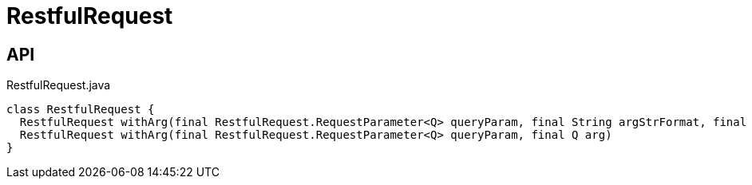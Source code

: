 = RestfulRequest
:Notice: Licensed to the Apache Software Foundation (ASF) under one or more contributor license agreements. See the NOTICE file distributed with this work for additional information regarding copyright ownership. The ASF licenses this file to you under the Apache License, Version 2.0 (the "License"); you may not use this file except in compliance with the License. You may obtain a copy of the License at. http://www.apache.org/licenses/LICENSE-2.0 . Unless required by applicable law or agreed to in writing, software distributed under the License is distributed on an "AS IS" BASIS, WITHOUT WARRANTIES OR  CONDITIONS OF ANY KIND, either express or implied. See the License for the specific language governing permissions and limitations under the License.

== API

[source,java]
.RestfulRequest.java
----
class RestfulRequest {
  RestfulRequest withArg(final RestfulRequest.RequestParameter<Q> queryParam, final String argStrFormat, final Object... args)
  RestfulRequest withArg(final RestfulRequest.RequestParameter<Q> queryParam, final Q arg)
}
----

